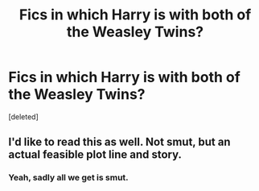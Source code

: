 #+TITLE: Fics in which Harry is with both of the Weasley Twins?

* Fics in which Harry is with both of the Weasley Twins?
:PROPERTIES:
:Score: 2
:DateUnix: 1450742492.0
:DateShort: 2015-Dec-22
:FlairText: Request
:END:
[deleted]


** I'd like to read this as well. Not smut, but an actual feasible plot line and story.
:PROPERTIES:
:Author: jSubbz
:Score: 1
:DateUnix: 1450816998.0
:DateShort: 2015-Dec-23
:END:

*** Yeah, sadly all we get is smut.
:PROPERTIES:
:Author: LockDown172
:Score: 1
:DateUnix: 1450821262.0
:DateShort: 2015-Dec-23
:END:
